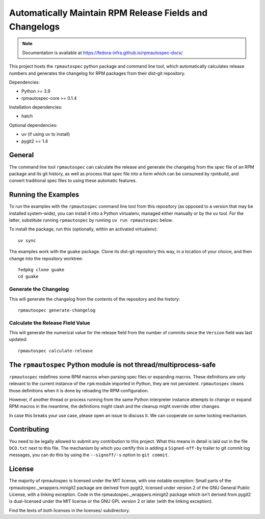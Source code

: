 Automatically Maintain RPM Release Fields and Changelogs
========================================================

.. note::

   Documentation is available at
   https://fedora-infra.github.io/rpmautospec-docs/

This project hosts the ``rpmautospec`` python package and command line tool, which automatically
calculates release numbers and generates the changelog for RPM packages from their dist-git
repository.

Dependencies:

* Python >= 3.9
* rpmautospec-core >= 0.1.4

Installation dependencies:

* hatch

Optional dependencies:

* uv (if using uv to install)
* pygit2 >= 1.4

General
-------

The command line tool ``rpmautospec`` can calculate the release and generate the changelog from the
spec file of an RPM package and its git history, as well as process that spec file into a form which
can be consumed by rpmbuild, and convert traditional spec files to using these automatic features.


Running the Examples
--------------------

To run the examples with the ``rpmautospec`` command line tool from this repository (as opposed to a
version that may be installed system-wide), you can install it into a Python virtualenv, managed
either manually or by the ``uv`` tool. For the latter, substitute running ``rpmautospec`` by
running ``uv run rpmautospec`` below.

To install the package, run this (optionally, within an activated virtualenv)::

  uv sync

The examples work with the ``guake`` package. Clone its dist-git repository this way, in a location
of your choice, and then change into the repository worktree::

  fedpkg clone guake
  cd guake


Generate the Changelog
^^^^^^^^^^^^^^^^^^^^^^

This will generate the changelog from the contents of the repository and the history::

  rpmautospec generate-changelog


Calculate the Release Field Value
^^^^^^^^^^^^^^^^^^^^^^^^^^^^^^^^^

This will generate the numerical value for the release field from the number of commits since the
``Version`` field was last updated::

  rpmautospec calculate-release


The ``rpmautospec`` Python module is not thread/multiprocess-safe
-----------------------------------------------------------------

``rpmautospec`` redefines some RPM macros when parsing spec files or expanding macros.  These
definitions are only relevant to the current instance of the ``rpm`` module imported in Python, they
are not persistent.  ``rpmautospec`` cleans those definitions when it is done by reloading the RPM
configuration.

However, if another thread or process running from the same Python interpreter instance
attempts to change or expand RPM macros in the meantime, the definitions might
clash and the cleanup might override other changes.

In case this breaks your use case, please open an issue to discuss it.
We can cooperate on some locking mechanism.


Contributing
------------

You need to be legally allowed to submit any contribution to this project. What this
means in detail is laid out in the file ``DCO.txt`` next to this file. The mechanism by which you
certify this is adding a ``Signed-off-by`` trailer to git commit log messages, you can do this by
using the ``--signoff/-s`` option to ``git commit``.


License
-------

The majority of rpmautospec is licensed under the MIT license, with one notable exception: Small
parts of the rpmautospec._wrappers.minigit2 package are derived from pygit2, licensed under version
2 of the GNU General Public License, with a linking exception. Code in the
rpmautospec._wrappers.minigit2 package which isn’t derived from pygit2 is dual-licensed under the
MIT license or the GNU GPL version 2 or later (with the linking exception).

Find the texts of both licenses in the licenses/ subdirectory.
